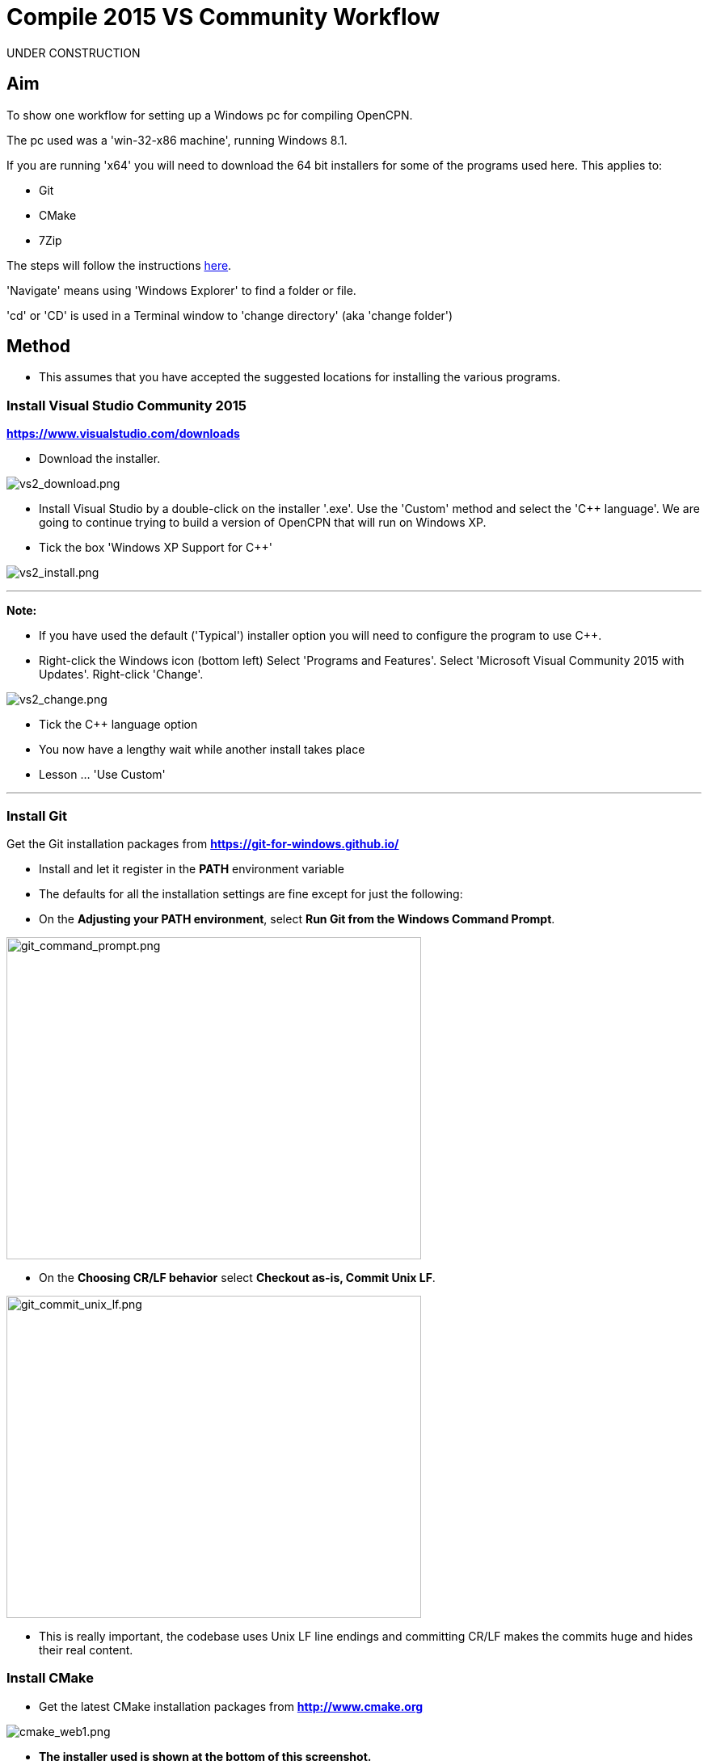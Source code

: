 = Compile 2015 VS Community Workflow

UNDER CONSTRUCTION

== Aim

To show one workflow for setting up a Windows pc for compiling OpenCPN.

The pc used was a 'win-32-x86 machine', running Windows 8.1.

If you are running 'x64' you will need to download the 64 bit installers
for some of the programs used here. This applies to:

* Git
* CMake
* 7Zip

The steps will follow the instructions
xref:compiling_windows.adoc[here].

'Navigate' means using 'Windows Explorer' to find a folder or file.

'cd' or 'CD' is used in a Terminal window to 'change directory' (aka
'change folder')

== Method

* This assumes that you have accepted the suggested locations for
installing the various programs.

=== Install Visual Studio Community 2015

*https://www.visualstudio.com/downloads/[https://www.visualstudio.com/downloads]*

* Download the installer.

image:vs2_download.png[vs2_download.png]

* Install Visual Studio by a double-click on the installer '.exe'. Use
the 'Custom' method and select the 'C++ language'. We are going to
continue trying to build a version of OpenCPN that will run on Windows
XP.
* Tick the box 'Windows XP Support for C++'

image:vs2_install.png[vs2_install.png]

'''''

*Note:*

* If you have used the default ('Typical') installer option you will
need to configure the program to use C++.
* Right-click the Windows icon (bottom left) Select 'Programs and
Features'. Select 'Microsoft Visual Community 2015 with Updates'.
Right-click 'Change'.

image:vs2_change.png[vs2_change.png]

* Tick the C++ language option
* You now have a lengthy wait while another install takes place
* Lesson … 'Use Custom'

'''''

=== Install Git

Get the Git installation packages from
*https://git-for-windows.github.io/*

* Install and let it register in the *PATH* environment variable
* The defaults for all the installation settings are fine except for
just the following:
* On the *Adjusting your PATH environment*, select *Run Git from the
Windows Command Prompt*.

image:git_command_prompt.png[git_command_prompt.png,width=513,height=399]

* On the *Choosing CR/LF behavior* select *Checkout as-is, Commit Unix
LF*.

image:git_commit_unix_lf.png[git_commit_unix_lf.png,width=513,height=399]

* This is really important, the codebase uses Unix LF line endings and
committing CR/LF makes the commits huge and hides their real content.

=== Install CMake

* Get the latest CMake installation packages from
*http://www.cmake.org/[http://www.cmake.org]*

image:cmake_web1.png[cmake_web1.png]

* *The installer used is shown at the bottom of this screenshot.*

image:cmake_web2.png[cmake_web2.png]

* *As part of the install choose this option:*

image:cmake_path.png[cmake_path.png]

* Install CMake and let it register the *'Path'* environment variable

=== Install Poedit

Get the latest 'Poedit' installation package from
http://www.poedit.net/[http://www.poedit.net]

. Install 'Poedit'.
. Add *'C:\Program Files\Poedit\GettextTools\bin'* to the *PATH*
environment variable.

* Select 'System' and in the left column click 'Advanced System
Settings'.

image:poedit_system.png[poedit_system.png]

* On the Advanced tab, click on the '*Environment Variables'* button.

image:poedit_system_environment.png[poedit_system_environment.png]

* Under **'System Variables' **find the **'Path' **system variable.
Press *'Edit'.*

image:poedit_system_environment_path.png[poedit_system_environment_path.png]

* In **'Variable value' *add '*;***C:\Program
Files\Poedit\GettextTools\bin'* to the end of the list. (The**
semicolon** is important!)

image:poedit_system_environment_path_edit.png[poedit_system_environment_path_edit.png]

* Press **'OK' **a number of times to save and exit.

**Note: **If you look in the '**C:\Program
Files\Poedit\GettextTools\****bin' **folder you will see the file
*'msgfmt.exe'* which does the work of the program.

=== Install NSIS

In case you want to create installation packages, install NSIS Unicode
2.46.5 from
*https://code.google.com/archive/p/unsis/downloads[http://www.scratchpaper.com/]*

* Choose the Unicode version for 'win32-x86'. All the default settings
can be accepted.

image:nsis_download.png[nsis_download.png]

There is a "bug" in CMake, which only looks at
"HKEY_LOCAL_MACHINE\SOFTWARE\NSIS" for the installation location of NSIS

The Unicode version adds its registry key in
"HKEY_LOCAL_MACHINE\SOFTWARE\NSIS\Unicode".

Some registry tweaking is needed.

* Open a 'Command Prompt' and type and run 'regedit'. This starts the
'Registry Editor'.

image:nsis_command_prompt.png[nsis_command_prompt.png]

* Navigate to *'HKEY_LOCAL_MACHINE\SOFTWARE\NSIS\Unicode'*. Double-click
on the 'Default' line.

*Note:* If you are running a 64-bit machine (x64) the key is located in
'HKEY_LOCAL_MACHINE\SOFTWARE\Wow6432node\NSIS\Unicode'

image:nsis_registry_double_click.png[nsis_registry_double_click.png]

* Copy the value (The installation path of NSIS).
* Navigate to *'HKEY_LOCAL_MACHINE\SOFTWARE\NSIS'*.

*Note:* If you are running a 64-bit machine (x64) the location is
'HKEY_LOCAL_MACHINE\SOFTWARE\Wow6432node\NSIS'.

image:nsis_value_not_set.png[nsis_value_not_set.png]

* Double-click on the 'Default' line and paste the install path into
'Value data'.

image:nsis_paste_value.png[nsis_paste_value.png]

To make the installer package use proper language name translations, it
is necessary to modify file **'C:\Program
Files\NSIS\Unicode\Contrib\Language files\Norwegian.nsh' **and change
the line

....
!insertmacro LANGFILE "Norwegian" "Norwegian"
....

to

....
!insertmacro LANGFILE "Norwegian" "Norsk"
....

The **'C:\Program Files\NSIS\Unicode\Contrib\Language
files\Norwegian.nsh' ** is edited.

Due to 'Security' you will need to add 'Write' permission to this file.
Without this you will not be able to save the changes.

* With 'Explorer' navigate to *'C:\Program
Files\NSIS\Unicode\Contrib\Language files\'.*
* Right-click on the file *'Norwegian.nsh'.*
* In 'Properties', 'Security' tab, press the 'Edit' button.

image:nsis_norsk_security.png[nsis_norsk_security.png]

* Select 'Users' and tick all the 'Allow' boxes.
* The **'C:\Program Files\NSIS\Unicode\Contrib\Language
files\Norwegian.nsh' ** can now be opened with 'WordPad' or 'Notepad'
and the changes made and saved.

image:nsis_norge.png[nsis_norge.png]

=== Compile wxWidgets 3.0.2

* Download the '3.0.2 release' as a *'zip'* file from
*http://wxwidgets.org/downloads/*
* Navigate to the folder where you downloaded the zip.
* Right-click on the file **'wxWidgets-3.0.2.zip' **and select the menu
option 'Extract All…'.

image:wxw_extract_all.png[wxw_extract_all.png]

* Edit the folder for the Destination to read 'C:\wxWidgets-3.0.2' and
press the 'Extract' button.

image:wxw_extract.png[wxw_extract.png]

==== Compile wxWidgets with Visual Studio Community 2015

* Find the Visual Studio solution ('sln') file in the folder
'C:\wxWidgets-3.0.2\build\msw'

image:wx2_sln_file.png[wx2_sln_file.png]

* Double click on the filename to open the solution in Visual Studio
* Decided to ignore the security warning

image:wx2_security.png[wx2_security.png]

* Some changes are needed to the source files (Credit to 'doublemax' on
forums.wxwidgets.org - topic 40491)

....
1) <wxdir>\src\zlib\gzguts.h - line 102
change:

Code: Select all
#ifdef _MSC_VER
#  define snprintf _snprintf
#endif

to:

Code: Select all
#if (defined(_MSC_VER) && (_MSC_VER <1900))
  #define snprintf _snprintf
#endif

2) <wxdir>\src\tiff\libtiff\tif_config.h - line 367
change:

Code: Select all
#define snprintf _snprintf

to:

Code: Select all
#if (defined(_MSC_VER) && (_MSC_VER <1900))
  #define snprintf _snprintf
#endif

3) <wxdir>\include\wx\propgrid\advprops.h - line 453
change:

Code: Select all
wxDateTime GetDateValue() const
{
    //return m_valueDateTime;
    return m_value;
}

to:

Code: Select all
wxDateTime GetDateValue() const
{
    //return m_valueDateTime;
    return m_value.GetDateTime();
}

Line numbers based on wxWidgets 3.0.2 (not the latest development version).
....

* Find the 3 pages using 'Solution Explorer'. The first 2 are under the
projects in 'Additional Dependencies'.
* Use the editor to make the changes. The changes are saved when you
build the solution.

image:wx2_changes.png[wx2_changes.png]

* On the Toolbar select 'Dll Debug'
* In Solution Explorer select all the projects from '_custom_build' down
to the bottom ('xrc'). You can do this by selecting the first project,
keeping the left button down and extending the highlight to the bottom
using the 'Down' key.
* Right click on the highlighted area. Select 'Properties',
'Configuration Properties', 'General'. Under 'Platform Toolset' use the
dropdown to select 'Visual Studio 2015-Windows XP (v140_xp)'
* 'Apply', 'OK'

image:wx2_highlight_toolset-release.png[wx2_highlight_toolset-release.png]

* At the top of the window select 'Build', 'Build Solution'
* Run the 'Dll Debug' build

image:wx2_buiild_debug.png[wx2_buiild_debug.png]

* Follow the same steps for 'Dll Release', which will make the build
compatible with Windows XP.
* Run 'Build', 'Build Solution'
* Save and close the solution

image:wx2_close_vs.png[wx2_close_vs.png]

You will find that a number of files have been made in the folder
*'c:\wxWidgets-3.0.2\lib\vc-dll'*.

Some of the filenames start 'wxmsw30u' and others 'wxmsw30ud'
corresponding to the 'Release' and 'Debug' versions.

image:wxw_files_made.png[wxw_files_made.png]

*This completes the preparations for building the OpenCPN program.*

== Building OpenCPN

=== Get the OpenCPN source

* Make a folder to store your OpenCPN source code files. In this guide I
am going to call it 'Example' in the root folder, i.e.**
'C:\Example\'**.
* Start a 'Command Prompt' (Any prompt will work - just right-click on
your Window icon) and select 'Command Prompt'. A Terminal window will
appear.

image:git_wcommand_prompt.png[git_wcommand_prompt.png]

* CD to the 'Example' folder. (Type 'cd C:\Example' and press 'Enter').

image:git_cd_example.png[git_cd_example.png]

* Type this text into the Terminal window and press 'Enter'.

git clone git://github.com/OpenCPN/OpenCPN.git

* This will download the latest Beta code.

image:git_clone_opencpn.png[git_clone_opencpn.png]

* The files/folders for building 'OpenCPN' will be placed in the folder
'C:\Example\OpenCPN'
* If you are happy to work with the Beta version source code … move on
to the
xref:compiling_windows-steps-example.adoc[next section].


*Note:* If you want the source code for the latest stable release (4.4.0
at time of writing) you need to locate that source on GitHub.com:

https://github.com/OpenCPN/OpenCPN/tree/v4.4.0

* Press the 'Clone or download' button. *DO NOT* use the text for 'git
clone' or you will get the Beta version. Instead …
* Select 'Download Zip' and save the zip file.

image:git_clone_download_44.png[git_clone_download_44.png]

* Extract the files to the folder 'C:\Example'

image:git_zip_extract.png[git_zip_extract.png]

* The files/folders for building 'OpenCPN' will be placed in the folder
'C:\Example\OpenCPN-4.4.0'
* These are the files that are going to be used for this workflow. This
folder is renamed 'C:\Example\OpenCPN' to make the process steps read in
the same way as for the files from 'git clone' (the Beta version).

'''''

== Get the binary dependency files

Sorry, this needs another program - *7Zip.*

* Get the installer from http://www.7-zip.org/download.html[here.]
* 7z files are compressed files making them smaller and faster to
download. The '7Zip' program allows you to extract the original files.
image:7z_download.png[7z_download.png]

* After the download double-click the '7z….exe' file to carry out the
installation.
* You need to restart the computer.

image:7z_restart.png[7z_restart.png]

*'7z'* files can now be opened and extracted with this program.

* Download
*http://sourceforge.net/projects/opencpnplugins/files/opencpn_packaging_data/OpenCPN_buildwin.7z/download[OpenCPN_buildwin.7z]*

image:o_build_win.png[o_build_win.png]

* Right-click on this file in 'Windows Explorer'. Select the option
'7-Zip', 'Extract Files'.

image:7z_extract_build_win.png[7z_extract_build_win.png]

* Select the folder 'C:\Example\OpenCPN. The files and folders from the
7z file will be placed under that
directory image:7z_extract_folder.png[7z_extract_folder.png]

* Uncheck the box next to the text 'OpenCPN_buildwin'.

image:7z_extract_build_win2.png[7z_extract_build_win2.png]

* Use the 'No to All' button to avoid overwriting files in the source.

image:bw_overwrite.png[bw_overwrite.png]

* This will add extra files in the folder 'C:\Example\OpenCPN\buildwin'
that are needed for the build.

=== Make a Visual Studio solution for building OpenCPN

* Start the VS2015 x86 Native Tools Command Prompt

image:vs2_command_prompt.png[vs2_command_prompt.png]

* The command prompt shortcut is in the folder
'C:\ProgramData\Microsoft\Windows\Start Menu\Programs\Visual Studio
2015\Visual Studio Tools\Windows Desktop Command Prompts'

image:vs2_prompt_location.png[vs2_prompt_location.png]

* Change Directory [cd] into 'C:\Example\OpenCPN'.
* Create a folder named "build" under this topmost source folder.

....
mkdir build
....

* cd to the "build" folder and then issue the cmake command shown.

....
cd build
cmake -T v140_xp ..
....

image:o2_buiild.png[o2_buiild.png]

image:o_build_solution_finished.png[o_build_solution_finished.png]

* Close the Terminal window. +
* This has created the Visual Studio solution file 'OpenCPN.sln'.

image:o2_solution_file.png[o2_solution_file.png]

=== Build OpenCPN

* Open the '.sln' file with the program Visual Studio Community 2015
(you can double-click the file name)
* The program window should look like this:

image:vs_open_solution.png[vs_open_solution.png]

* Set the project 'opencpn' as the 'Startup Project

image:vs_startup_project.png[vs_startup_project.png]


* A number of additional dependencies need to be added to the following
projects

* dashboard
* grib_pi
* opencpn

....
wxmsw30u_richtext.lib
wxmsw30u_adv.lib
wxmsw30u_propgrid.lib
wxmsw30u_aui.lib
....

* Right-click on the project in Solution Explorer
* Select 'Properties', 'Linker Input', 'Additional Dependencies'
* Use the drop down to insert the '.lib' files shown above

image:vs2015_additional_depends.png[vs2015_additional_depends.png]


* To avoid problems later please check the following options are set
correctly
* Select 'Tools', 'Options'
* Check the settings are the same as shown in these two screenshots

image:/opencpn/dev/developer_guide/compiling_windows/vs2015_line_endings.png[vs2015_line_endings.png]

image:/opencpn/dev/developer_guide/compiling_windows/vs2015_tabs.png[vs2015_tabs.png]

'''''

* From the top of the window choose 'Build', 'Solution'.
* You will be making a 'Debug' version of the program.

image:vs_build_debug.png[vs_build_debug.png]

* The build will take some time but the result should be like this:

image:vs_debug_success.png[vs_debug_success.png]

* All is going well. The release version will now be made.
* Change the 'Dropdown' from 'Debug' to 'Release'.

image:vs_release.png[vs_release.png]

* From the top of the window choose 'Build', 'Solution' again.

image:vs_release_success.png[vs_release_success.png]

* Two new folders have appeared in 'C:\Example\OpenCPN\build', called
'Release' and 'Debug'.

== Make a package to install OpenCPN

This assumes that you have installed 'NSIS' (The guide was
xref:compiling_windows-steps-example.adoc[here]).

* The folder 'C:\Example\OpenCPN\buildwin\wxwidgets' has 16 wxWidgets
'.dll' files
* Replace these with the same dll files found in
'C:\wxWidgets-3.0.2\lib\vc_dll'. If this is not done now they will not
be included in the package and will have to be copied later.

image:wx2_replace_dlls.png[wx2_replace_dlls.png]

* In Visual Studio Solution Explorer you will see a project called
'PACKAGE'.
* Right-click 'PACKAGE'. Choose 'Project Only', 'Build Only PACKAGE'

image:vs_package.png[vs_package.png]

* Run this option.

image:vs_package_built.png[vs_package_built.png]

* This will produce an installer 'setup.exe' in the folder
'C:\Example\OpenCPN\build\'

image:vs_package_location.png[vs_package_location.png]

== Install OpenCPN

* Double click the setup .exe
* Accept the default settings
* The installation will complete with this page

image:o_installed.png[o_installed.png]

* Run the finished program

image:o_success.png[o_success.png]

*OpenCPN (Version 4.4.0) and the four plugins included in the source
files have been built successfully.*

'''''

**In order to run the setup on Windows XP it is necessary to download
and run the ***'Microsoft Visual C++ Redistributable 2015*' *installer*

*This was downloaded from
http://standaloneofflineinstallers.blogspot.co.uk/2015/12/Microsoft-Visual-C-Redistributable-2015-2013-2012-2010-2008-2005-32-bit-x86-64-bit-x64-Standalone-Offline-Installer-for-Windows.html[here].
I had problems with the version I found elsewhere on Microsoft.*

'''''
